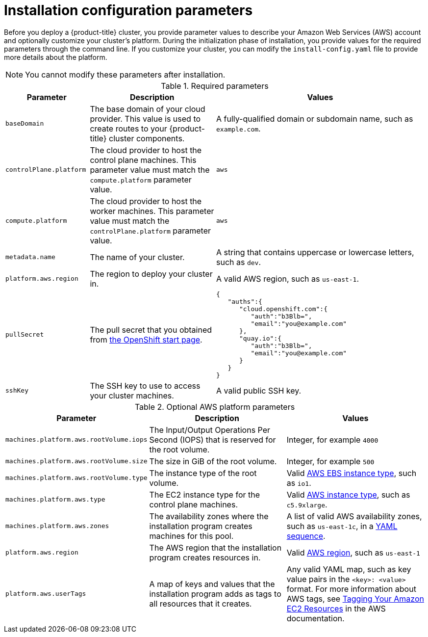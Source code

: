 // Module included in the following assemblies:
//
// * installing-aws/installing-customizations-cloud.adoc

[id='installation-configuration-parameters_{context}']
= Installation configuration parameters

Before you deploy a {product-title} cluster, you provide parameter values to
describe your Amazon Web Services (AWS) account and optionally customize your
cluster's platform.  During the initialization phase of installation, you
provide values for the required parameters through the command line. If you
customize your cluster, you can modify the `install-config.yaml` file to
provide more details about the platform.

[NOTE]
====
You cannot modify these parameters after installation.
====

.Required parameters
[cols=".^2,.^3,.^5a",options="header"]
|====
|Parameter|Description|Values

|`baseDomain`
|The base domain of your cloud provider. This value is used to create routes
to your {product-title} cluster components.
|A fully-qualified domain or subdomain name, such as `example.com`.

|`controlPlane.platform`
|The cloud provider to host the control plane machines. This parameter value
must match the `compute.platform` parameter value.
|`aws`

|`compute.platform`
|The cloud provider to host the worker machines. This parameter value
must match the `controlPlane.platform` parameter value.
|`aws`

|`metadata.name`
|The name of your cluster.
|A string that contains uppercase or lowercase letters, such as `dev`.

|`platform.aws.region`
|The region to deploy your cluster in.
|A valid AWS region, such as `us-east-1`.

|`pullSecret`
|The pull secret that you obtained from
link:https://cloud.openshift.com/clusters/install#pull-secret[the OpenShift start page].
|
[source,json]
----
{
   "auths":{
      "cloud.openshift.com":{
         "auth":"b3Blb=",
         "email":"you@example.com"
      },
      "quay.io":{
         "auth":"b3Blb=",
         "email":"you@example.com"
      }
   }
}
----

|`sshKey`
|The SSH key to use to access your cluster machines.
|A valid public SSH key.
|====


.Optional AWS platform parameters
[cols=".^2,.^3,.^3a",options="header"]
|====
|Parameter|Description|Values

|`machines.platform.aws.rootVolume.iops`
|The Input/Output Operations Per Second (IOPS) that is reserved for the root volume.
|Integer, for example `4000`

|`machines.platform.aws.rootVolume.size`
|The size in GiB of the root volume.
|Integer, for example `500`

|`machines.platform.aws.rootVolume.type`
|The instance type of the root volume.
|Valid link:https://docs.aws.amazon.com/AWSEC2/latest/UserGuide/EBSVolumeTypes.html[AWS EBS instance type],
such as `io1`.

|`machines.platform.aws.type`
|The EC2 instance type for the control plane machines.
|Valid link:https://aws.amazon.com/ec2/instance-types/[AWS instance type],
such as `c5.9xlarge`.

|`machines.platform.aws.zones`
|The availability zones where the installation program creates machines for this
pool.
|A list of valid AWS availability zones, such as `us-east-1c`, in a
link:https://yaml.org/spec/1.2/spec.html#sequence//[YAML sequence].

|`platform.aws.region`
|The AWS region that the installation program creates resources in.
|Valid link:https://docs.aws.amazon.com/general/latest/gr/rande.html[AWS region],
such as `us-east-1`

|`platform.aws.userTags`
|A map of keys and values that the installation program adds as tags to all
resources that it creates.
|Any valid YAML map, such as key value pairs in the `<key>: <value>` format.
For more information about AWS tags,
see link:https://docs.aws.amazon.com/AWSEC2/latest/UserGuide/Using_Tags.html[Tagging Your Amazon EC2 Resources]
in the AWS documentation.
|====
